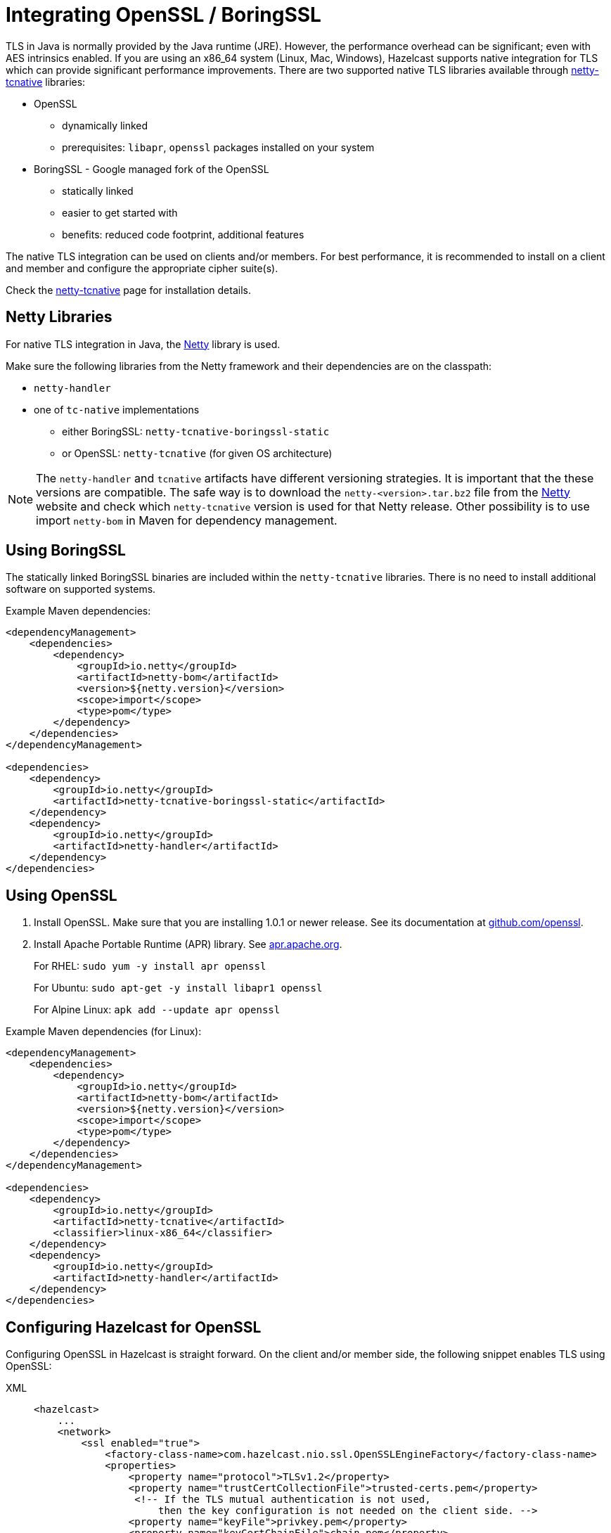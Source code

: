 = Integrating OpenSSL / BoringSSL
:page-enterprise: true

TLS in Java is normally provided by the Java runtime (JRE). However, the performance overhead can be
significant; even with AES intrinsics enabled. If you are using an x86_64 system (Linux, Mac, Windows), Hazelcast supports native
integration for TLS which can provide significant performance
improvements. There are two supported native TLS libraries available through
https://netty.io/wiki/forked-tomcat-native.html[netty-tcnative^] libraries:

* OpenSSL
** dynamically linked
** prerequisites: `libapr`, `openssl` packages installed on your system
* BoringSSL - Google managed fork of the OpenSSL
** statically linked
** easier to get started with
** benefits: reduced code footprint, additional features

The native TLS integration can be used on clients and/or members. For best performance, it
is recommended to install on a client and member and
configure the appropriate cipher suite(s).

Check the https://netty.io/wiki/forked-tomcat-native.html[netty-tcnative^] page
for installation details.

== Netty Libraries

For native TLS integration in Java, the https://netty.io/[Netty^] library is used.

Make sure the following libraries from the Netty framework and their dependencies are on the classpath:

* `netty-handler`
* one of `tc-native` implementations
** either BoringSSL: `netty-tcnative-boringssl-static`
** or OpenSSL: `netty-tcnative` (for given OS architecture)

NOTE: The `netty-handler` and `tcnative` artifacts have different versioning strategies.
It is important that the these versions are compatible. The safe way
is to download the `netty-<version>.tar.bz2` file
from the https://netty.io/downloads.html[Netty^] website and check which
`netty-tcnative` version is used for that Netty release. Other possibility
is to use import `netty-bom` in Maven for dependency management.

== Using BoringSSL

The statically linked BoringSSL binaries are included within the `netty-tcnative`
libraries. There is no need to install additional software on supported systems.

Example Maven dependencies:

[source,xml]
----
<dependencyManagement>
    <dependencies>
        <dependency>
            <groupId>io.netty</groupId>
            <artifactId>netty-bom</artifactId>
            <version>${netty.version}</version>
            <scope>import</scope>
            <type>pom</type>
        </dependency>
    </dependencies>
</dependencyManagement>

<dependencies>
    <dependency>
        <groupId>io.netty</groupId>
        <artifactId>netty-tcnative-boringssl-static</artifactId>
    </dependency>
    <dependency>
        <groupId>io.netty</groupId>
        <artifactId>netty-handler</artifactId>
    </dependency>
</dependencies>
----

== Using OpenSSL

. Install OpenSSL. Make sure that you are installing 1.0.1 or newer release.
See its documentation at
https://github.com/openssl/openssl/blob/master/INSTALL.md[github.com/openssl^].
. Install Apache Portable Runtime (APR) library. See https://apr.apache.org/download.cgi[apr.apache.org^].
+
For RHEL: `sudo yum -y install apr openssl`
+
For Ubuntu: `sudo apt-get -y install libapr1 openssl`
+
For Alpine Linux: `apk add --update apr openssl`

Example Maven dependencies (for Linux):

[source,xml]
----
<dependencyManagement>
    <dependencies>
        <dependency>
            <groupId>io.netty</groupId>
            <artifactId>netty-bom</artifactId>
            <version>${netty.version}</version>
            <scope>import</scope>
            <type>pom</type>
        </dependency>
    </dependencies>
</dependencyManagement>

<dependencies>
    <dependency>
        <groupId>io.netty</groupId>
        <artifactId>netty-tcnative</artifactId>
        <classifier>linux-x86_64</classifier>
    </dependency>
    <dependency>
        <groupId>io.netty</groupId>
        <artifactId>netty-handler</artifactId>
    </dependency>
</dependencies>
----

== Configuring Hazelcast for OpenSSL

Configuring OpenSSL in Hazelcast is straight forward. On the client and/or
member side, the following snippet enables TLS
using OpenSSL:

[tabs] 
==== 
XML:: 
+ 
-- 

[source,xml]
----
<hazelcast>
    ...
    <network>
        <ssl enabled="true">
            <factory-class-name>com.hazelcast.nio.ssl.OpenSSLEngineFactory</factory-class-name>
            <properties>
                <property name="protocol">TLSv1.2</property>
                <property name="trustCertCollectionFile">trusted-certs.pem</property>
                 <!-- If the TLS mutual authentication is not used,
                     then the key configuration is not needed on the client side. -->
                <property name="keyFile">privkey.pem</property>
                <property name="keyCertChainFile">chain.pem</property>
            </properties>
        </ssl>
    </network>
    ...
</hazelcast>
----
--

YAML::
+
[source,yaml]
----
hazelcast:
  network:
    ssl:
      enabled: true
      factory-class-name: com.hazelcast.nio.ssl.OpenSSLEngineFactory
      properties:
        protocol: TLSv1.2
        trustCertCollectionFile: trusted-certs.pem

        # If the TLS mutual authentication is not used, following lines (key configuration) are not needed on the client side.
        keyFile: privkey.pem
        keyCertChainFile: chain.pem
----
====

The configuration is similar to a regular TLS integration. The main differences
are the `OpenSSLEngineFactory` factory class and the following properties:

* `keyFile`: Path of your PKCS#8 key file in PEM format.
* `keyPassword`: Password to access the key file when it's encrypted.
* `keyCertChainFile`: Path to an X.509 certificate chain file in PEM format.
* `trustCertCollectionFile`: Path to an X.509 certificate collection file in PEM format.
* `fipsMode`: Boolean flag to switch OpenSSL into the FIPS mode. See the xref:security:fips-140-2.adoc[FIPS 140-2 section].

The key and certificate related properties take precedence over keyStore and
trustStore configurations.
Using keyStores and trustStores together with OpenSSL causes problems on some
Java versions, therefore we recommend to use the OpenSSL native way.

The following are the other supported properties:

* `keyStore`: Path of your keystore file.
** _Using the `keyStore` property is not recommended, use `keyFile` and
`keyCertChainFile` instead_
* `keyStorePassword`: Password to access the key from your keystore file.
* `keyStoreType`: Type of the keystore. Its default value is `JKS`. Another
commonly used type is the `PKCS12`. Available keystore/truststore types depend
on your Operating system and the Java runtime.
* `keyManagerAlgorithm`: Name of the algorithm based on which the authentication
keys are provided.
* `trustManagerAlgorithm`: Name of the algorithm based on which the trust managers
are provided.
* `trustStore`: Path of your truststore file. The file truststore is a keystore file
that contains a collection of certificates
 trusted by your application. Its type should be `JKS`.
 ** _Using the `trustStore` property is not recommended, use `trustCertCollectionFile` instead_
* `trustStorePassword`: Password to unlock the truststore file.
* `trustStoreType`: Type of the truststore. Its default value is `JKS`. Another
commonly used type is the `PKCS12`. Available keystore/truststore types depend on
your operating system and the Java runtime.
* `mutualAuthentication`: Mutual authentication configuration. It's empty
by default which means the client side of connection is not authenticated.
Available values are:
** `REQUIRED` - server forces usage of a trusted client certificate
** `OPTIONAL` - server asks for a client certificate, but it doesn't
require it
* `ciphersuites`: Comma-separated list of cipher suite names allowed to be used.
* `protocol`: Name of the algorithm which is used in your TLS. Its default
value is empty, meaning the protocol version to use is not specified. Available
values depend on the engine implementation but usually support:
** `TLS` (equivalent to the empty value)
** `TLSv1.2`
** `TLSv1.3`
+
For the
`protocol` property, we recommend you to provide TLS with its version
information, e.g., `TLSv1.3`. It ensures the engine won't allow a fallback to an old, insecure version.

* `validateIdentity`: Flag which allows enabling endpoint identity validation. It means, during the TLS handshake client verifies if the server's hostname (or IP address) matches the information in X.509 certificate (Subject Alternative Name extension). Possible values are `"true"` and `"false"` (default).

== Troubleshooting FIPS setup

This topic helps you resolve errors sometimes encountered when enabling FIPS mode.

**Problem: Failed to load libraries**

You get an error similar to:

[source]
----
java.lang.IllegalArgumentException: Failed to load any of the given libraries: [netty_tcnative_linux_aarch_64_fedora, netty_tcnative_linux_aarch_64, netty_tcnative_aarch_64, netty_tcnative]
----

**Reason**

This error can occur if you use the generic netty-tcnative jar file rather than the platform-specific version.

**Resolution**

To ensure the correct library is used, specify the platform-specific netty-tcnative jar file. For example, for aarch_64:

`netty-tcnative-2.0.69.Final-linux-aarch_64.jar`

NOTE: At the time of writing, this jar file is unavailable in Maven Central, so you may need to build it manually.

**Problem: BCFKS not found**

You get an error similar to:

`com.hazelcast.core.HazelcastException: java.security.KeyStoreException: BCFKS not found`

**Reason**

This error occurs when the Java runtime doesn't recognize the BCFKS keystore type, which is provided by the BouncyCastle provider. This can happen for several reasons — for example, the issue may be caused by using the wrong keystore type.

**Resolution**

Switch to BCFKS for the keystore and truststore to resolve the problem.

**Problem: Java module access**

You get an error similar to:

`java.lang.IllegalAccessError or unnamed module cannot access class`

**Reason**

These are general Java module access issues which are not specific to Hazelcast or FIPS. A typical example is given below.

**Resolution**

Try adding the export option to the Java command. One method is to include the following in your Java command to allow access to internal classes: -add-exports java.base/sun.security.provider=ALL-UNNAMED

For example:

[source]
----
export JAVA_OPTS="\
--add-exports java.base/sun.security.provider=ALL-UNNAMED \
-Djava.security.properties=/home/ec2-user/app/attachments/java.security -Dorg.bouncycastle.fips.approved_only=true
"
----


